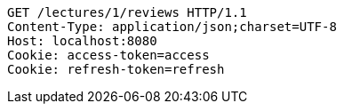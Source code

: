 [source,http,options="nowrap"]
----
GET /lectures/1/reviews HTTP/1.1
Content-Type: application/json;charset=UTF-8
Host: localhost:8080
Cookie: access-token=access
Cookie: refresh-token=refresh

----